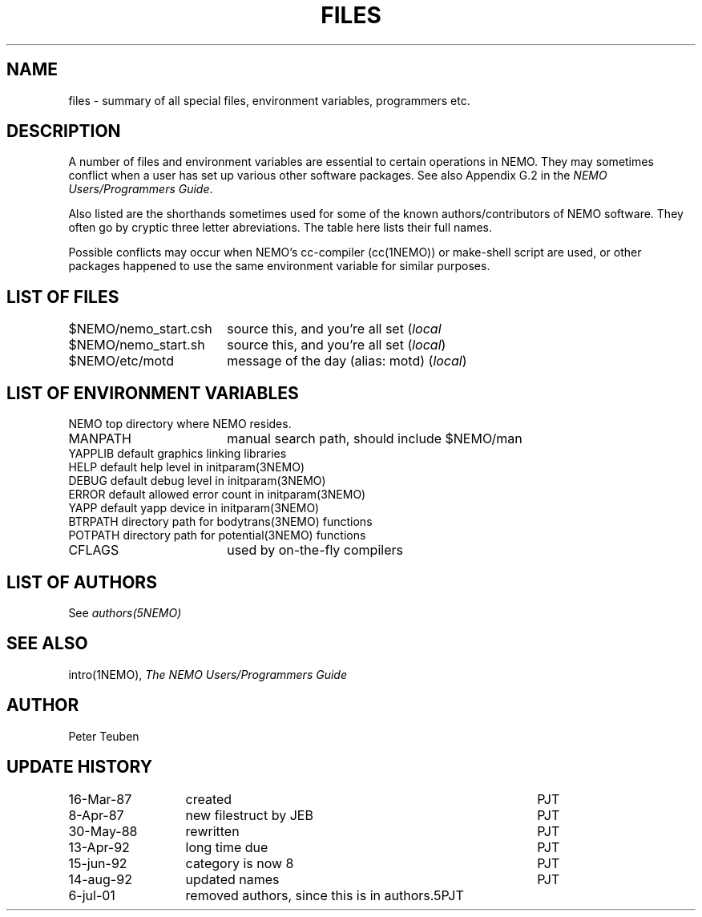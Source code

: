 .TH FILES 8NEMO "6 February 2021"
.SH NAME
files \- summary of all special files, environment variables, programmers etc.
.SH DESCRIPTION
A number of files and environment variables are essential to certain
operations in NEMO. They may sometimes conflict when a user has set 
up various other software packages. See also Appendix G.2 in the 
\fINEMO Users/Programmers Guide\fP.
.PP
Also listed are the shorthands sometimes used for some of the 
known authors/contributors of NEMO software. They often go by cryptic
three letter abreviations. The table here lists their full names.
.PP
Possible conflicts may occur when NEMO's cc-compiler (cc(1NEMO)) or
make-shell script are used, or other packages happened to use the same
environment variable for similar purposes.
.SH "LIST OF FILES"
.nf
.ta +2.5i
$NEMO/nemo_start.csh	source this, and you're all set (\fIlocal\fP
$NEMO/nemo_start.sh	source this, and you're all set (\fIlocal\fP)
$NEMO/etc/motd      	message of the day (alias: motd) (\fIlocal\fP)
.fi
.SH "LIST OF ENVIRONMENT VARIABLES"
.nf
.ta +2.5i
NEMO                      	top directory where NEMO resides.
MANPATH                 	manual search path, should include $NEMO/man
YAPPLIB                  	default graphics linking libraries
HELP                        	default help level in initparam(3NEMO)
DEBUG                        	default debug level in initparam(3NEMO)
ERROR                    	default allowed error count in initparam(3NEMO)
YAPP                        	default yapp device in initparam(3NEMO)
BTRPATH                   	directory path for bodytrans(3NEMO) functions
POTPATH                   	directory path for potential(3NEMO) functions
CFLAGS                  	used by on-the-fly compilers
.SH "LIST OF AUTHORS"
See \fIauthors(5NEMO)\fP
.SH "SEE ALSO"
intro(1NEMO), \fIThe NEMO Users/Programmers Guide\fP
.SH AUTHOR
Peter Teuben
.SH "UPDATE HISTORY"
.nf
.ta +2.0i ++4.0i
16-Mar-87	created             	PJT
 8-Apr-87	new filestruct by JEB	PJT
30-May-88	rewritten       	PJT
13-Apr-92	long time due     	PJT
15-jun-92	category is now 8	PJT
14-aug-92	updated names      	PJT
6-jul-01	removed authors, since this is in authors.5	PJT
.fi
